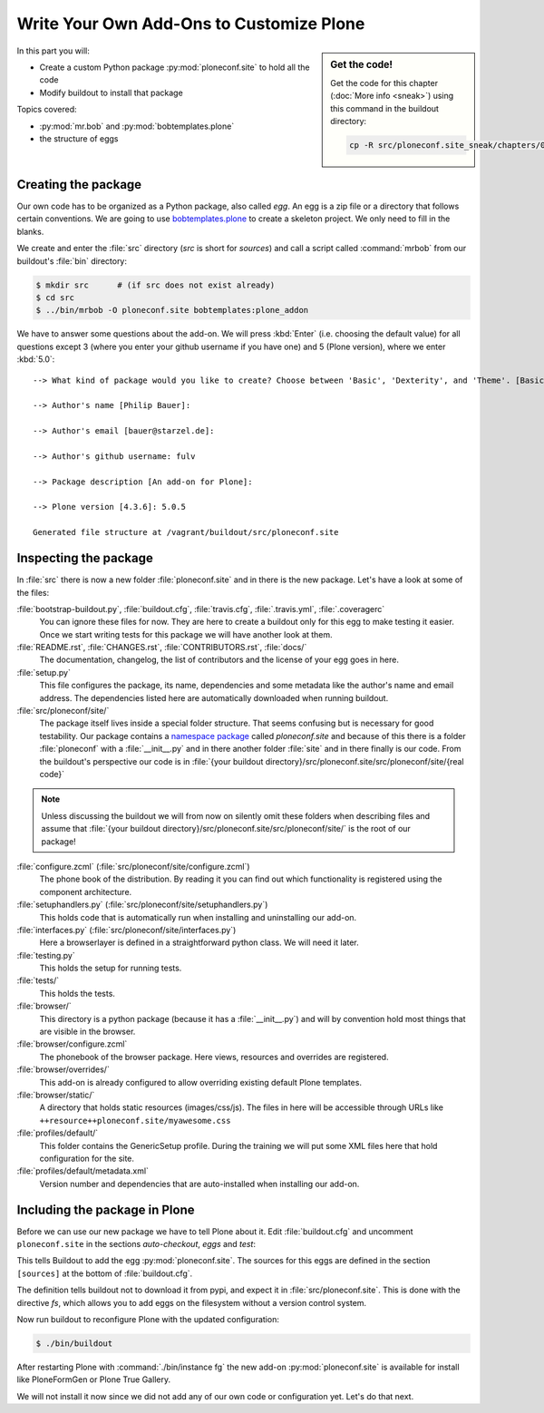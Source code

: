 .. _eggs1-label:

Write Your Own Add-Ons to Customize Plone
=========================================

.. sidebar:: Get the code!

    Get the code for this chapter (:doc:`More info <sneak>`) using this command in the buildout directory:

    .. code-block:: bash

        cp -R src/ploneconf.site_sneak/chapters/01_eggs1_p5/ src/ploneconf.site

.. _eggs1-create-label:


In this part you will:

* Create a custom Python package :py:mod:`ploneconf.site` to hold all the code
* Modify buildout to install that package


Topics covered:

* :py:mod:`mr.bob` and :py:mod:`bobtemplates.plone`
* the structure of eggs


Creating the package
-------------------------

Our own code has to be organized as a Python package, also called *egg*. An egg is a zip file or a directory that follows certain conventions. We are going to use `bobtemplates.plone <https://pypi.python.org/pypi/bobtemplates.plone>`_ to create a skeleton project. We only need to fill in the blanks.

We create and enter the :file:`src` directory (*src* is short for *sources*) and call a script called :command:`mrbob` from our buildout's :file:`bin` directory:

.. code-block:: bash

    $ mkdir src      # (if src does not exist already)
    $ cd src
    $ ../bin/mrbob -O ploneconf.site bobtemplates:plone_addon

We have to answer some questions about the add-on. We will press :kbd:`Enter` (i.e. choosing the default value) for all questions except 3 (where you enter your github username if you have one) and 5 (Plone version), where we enter :kbd:`5.0`::

    --> What kind of package would you like to create? Choose between 'Basic', 'Dexterity', and 'Theme'. [Basic]:

    --> Author's name [Philip Bauer]:

    --> Author's email [bauer@starzel.de]:

    --> Author's github username: fulv

    --> Package description [An add-on for Plone]:

    --> Plone version [4.3.6]: 5.0.5

    Generated file structure at /vagrant/buildout/src/ploneconf.site

.. only:: not presentation

    If this is your first egg, this is a very special moment.
    We are going to create the egg with a script that generates a lot of necessary files.
    They all are necessary, but sometimes in a subtle way.
    It takes a while to understand their full meaning.
    Only last year I learned and understood why I should have a :file:`MANIFEST.in` file.
    You can get along without one, but trust me, you get along better with a proper manifest file.


.. _eggs1-inspect-label:

Inspecting the package
---------------------------

In :file:`src` there is now a new folder :file:`ploneconf.site` and in there is the new package. Let's have a look at some of the files:

:file:`bootstrap-buildout.py`, :file:`buildout.cfg`, :file:`travis.cfg`, :file:`.travis.yml`, :file:`.coveragerc`
    You can ignore these files for now. They are here to create a buildout only for this egg to make testing it easier. Once we start writing tests for this package we will have another look at them.

:file:`README.rst`, :file:`CHANGES.rst`, :file:`CONTRIBUTORS.rst`, :file:`docs/`
    The documentation, changelog, the list of contributors and the license of your egg goes in here.

:file:`setup.py`
    This file configures the package, its name, dependencies and some metadata like the author's name and email address. The dependencies listed here are automatically downloaded when running buildout.

:file:`src/ploneconf/site/`
    The package itself lives inside a special folder structure.
    That seems confusing but is necessary for good testability.
    Our package contains a `namespace package <https://www.python.org/dev/peps/pep-0420/>`_ called *ploneconf.site* and because of this there is a folder :file:`ploneconf` with a :file:`__init__.py` and in there another folder :file:`site` and in there finally is our code.
    From the buildout's perspective our code is in :file:`{your buildout directory}/src/ploneconf.site/src/ploneconf/site/{real code}`


.. note::

    Unless discussing the buildout we will from now on silently omit these folders when describing files and assume that :file:`{your buildout directory}/src/ploneconf.site/src/ploneconf/site/` is the root of our package!


:file:`configure.zcml` (:file:`src/ploneconf/site/configure.zcml`)
    The phone book of the distribution. By reading it you can find out which functionality is registered using the component architecture.

:file:`setuphandlers.py` (:file:`src/ploneconf/site/setuphandlers.py`)
    This holds code that is automatically run when installing and uninstalling our add-on.

:file:`interfaces.py` (:file:`src/ploneconf/site/interfaces.py`)
    Here a browserlayer is defined in a straightforward python class. We will need it later.

:file:`testing.py`
    This holds the setup for running tests.

:file:`tests/`
    This holds the tests.

:file:`browser/`
    This directory is a python package (because it has a :file:`__init__.py`) and will by convention hold most things that are visible in the browser.

:file:`browser/configure.zcml`
    The phonebook of the browser package. Here views, resources and overrides are registered.

:file:`browser/overrides/`
    This add-on is already configured to allow overriding existing default Plone templates.

:file:`browser/static/`
    A directory that holds static resources (images/css/js). The files in here will be accessible through URLs like ``++resource++ploneconf.site/myawesome.css``

:file:`profiles/default/`
    This folder contains the GenericSetup profile. During the training we will put some XML files here that hold configuration for the site.

:file:`profiles/default/metadata.xml`
    Version number and dependencies that are auto-installed when installing our add-on.

..    profiles/uninstall/
      This folder holds another GenericSetup profile. The steps in here are executed on uninstalling.


.. _eggs1-include-label:

Including the package in Plone
-----------------------------------

Before we can use our new package we have to tell Plone about it. Edit :file:`buildout.cfg` and uncomment ``ploneconf.site`` in the sections `auto-checkout`, `eggs` and `test`:

.. code-block:: cfg
    :emphasize-lines: 4, 32, 40

    auto-checkout +=
        ploneconf.site_sneak
    #    starzel.votable_behavior
        ploneconf.site

    parts =
        checkversions
        codeintel
        instance
        mrbob
        packages
        robot
        test
        zopepy

    eggs =
        Plone
        Pillow

    # development tools
        z3c.jbot
        plone.api
        plone.reload
        Products.PDBDebugMode
        plone.app.debugtoolbar
        Products.PrintingMailHost

    # TTW Forms (based on Archetypes)
        Products.PloneFormGen

    # The add-on we develop in the training
        ploneconf.site

    # Voting on content
    #    starzel.votable_behavior

    zcml =

    test-eggs +=
        ploneconf.site [test]

This tells Buildout to add the egg :py:mod:`ploneconf.site`. The sources for this eggs are defined in the section ``[sources]`` at the bottom of :file:`buildout.cfg`.

.. code-block:: cfg
   :emphasize-lines: 2

   [sources]
   ploneconf.site = fs ploneconf.site path=src
   # ploneconf.site = fs final full-path=src/ploneconf.site_sneak/chapters/final
   starzel.votable_behavior = git https://github.com/collective


The definition tells buildout not to download it from pypi, and expect it in :file:`src/ploneconf.site`. This is done with the directive *fs*, which allows you to add eggs on the filesystem without a version control system.

Now run buildout to reconfigure Plone with the updated configuration:

.. code-block:: bash

    $ ./bin/buildout

After restarting Plone with :command:`./bin/instance fg` the new add-on :py:mod:`ploneconf.site` is available for install like PloneFormGen or Plone True Gallery.

We will not install it now since we did not add any of our own code or configuration yet. Let's do that next.
